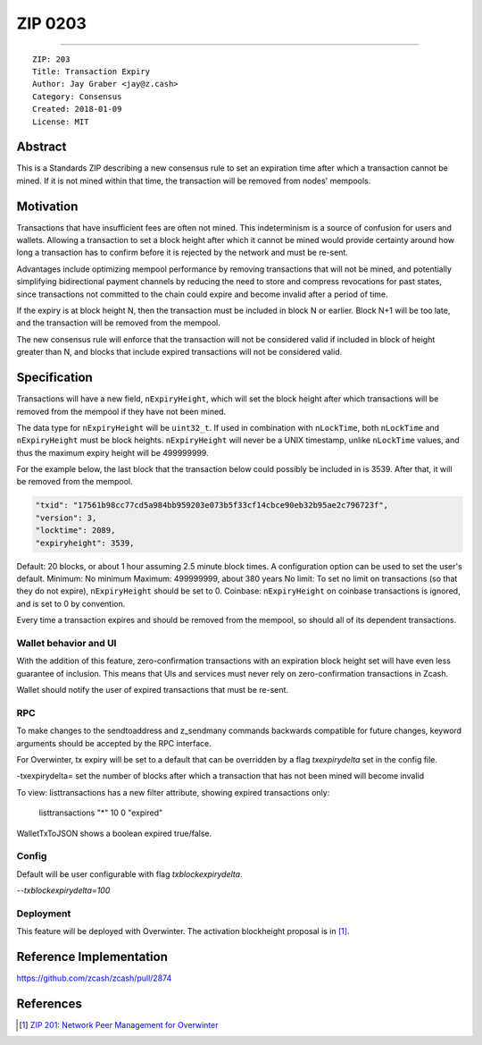 .. _zip0203:

ZIP 0203
++++++++

========

::

  ZIP: 203
  Title: Transaction Expiry
  Author: Jay Graber <jay@z.cash>
  Category: Consensus
  Created: 2018-01-09
  License: MIT


Abstract
===========

This is a Standards ZIP describing a new consensus rule to set an expiration time after which a transaction cannot be mined. If it is not mined within that time, the transaction will be removed from nodes' mempools.

Motivation
===========

Transactions that have insufficient fees are often not mined. This indeterminism is a source of confusion for users and wallets. Allowing a transaction to set a block height after which it cannot be mined would provide certainty around how long a transaction has to confirm before it is rejected by the network and must be re-sent.

Advantages include optimizing mempool performance by removing transactions that will not be mined, and potentially simplifying bidirectional payment channels by reducing the need to store and compress revocations for past states, since transactions not committed to the chain could expire and become invalid after a period of time.

If the expiry is at block height N, then the transaction must be included in block N or earlier. Block N+1 will be too late, and the transaction will be removed from the mempool.

The new consensus rule will enforce that the transaction will not be considered valid if included in block of height greater than N, and blocks that include expired transactions will not be considered valid.

Specification
===============

Transactions will have a new field, ``nExpiryHeight``, which will set the block height after which transactions will be removed from the mempool if they have not been mined.

The data type for ``nExpiryHeight`` will be ``uint32_t``. If used in combination with ``nLockTime``, both ``nLockTime`` and ``nExpiryHeight`` must be block heights. ``nExpiryHeight`` will never be a UNIX timestamp, unlike ``nLockTime`` values, and thus the maximum expiry height will be 499999999. 

For the example below, the last block that the transaction below could possibly be included in is 3539. After that, it will be removed from the mempool.

.. code-block:: bash

   "txid": "17561b98cc77cd5a984bb959203e073b5f33cf14cbce90eb32b95ae2c796723f",
   "version": 3,
   "locktime": 2089,
   "expiryheight": 3539,

Default: 20 blocks, or about 1 hour assuming 2.5 minute block times. A configuration option can be used to set the user's default.
Minimum: No minimum
Maximum: 499999999, about 380 years
No limit: To set no limit on transactions (so that they do not expire), ``nExpiryHeight`` should be set to 0.
Coinbase: ``nExpiryHeight`` on coinbase transactions is ignored, and is set to 0 by convention.

Every time a transaction expires and should be removed from the mempool, so should all of its dependent transactions.

Wallet behavior and UI
-----------------------

With the addition of this feature, zero-confirmation transactions with an expiration block height set will have even less guarantee of inclusion. This means that UIs and services must never rely on zero-confirmation transactions in Zcash.

Wallet should notify the user of expired transactions that must be re-sent. 

RPC
-----

To make changes to the sendtoaddress and z_sendmany commands backwards compatible for future changes, keyword arguments should be accepted by the RPC interface. 

For Overwinter, tx expiry will be set to a default that can be overridden by a flag `txexpirydelta` set in the config file.

-txexpirydelta= set the number of blocks after which a transaction that has not been mined will become invalid

To view:
listtransactions has a new filter attribute, showing expired transactions only:
    listtransactions "*" 10 0 "expired"

WalletTxToJSON shows a boolean expired true/false.

Config
-------

Default will be user configurable with flag `txblockexpirydelta`.

`--txblockexpirydelta=100`

Deployment
------------

This feature will be deployed with Overwinter. The activation blockheight proposal is in [#zip-0201]_.


Reference Implementation
========================

https://github.com/zcash/zcash/pull/2874


References
==========

.. [#zip-0201] `ZIP 201: Network Peer Management for Overwinter <https://github.com/zcash/zips/blob/master/zip-0201.rst>`_
